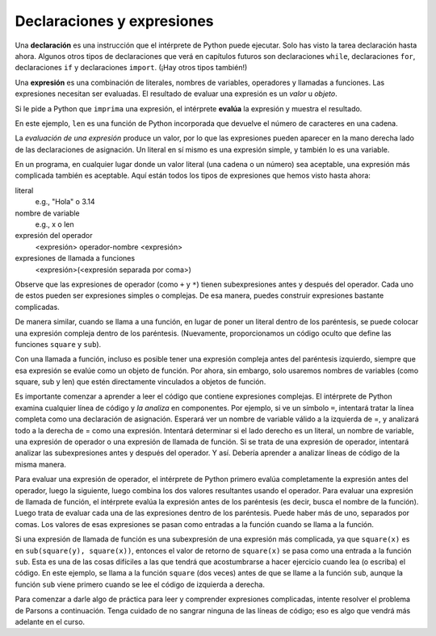 ..  Copyright (C)  Brad Miller, David Ranum, Jeffrey Elkner, Peter Wentworth, Allen B. Downey, Chris
    Meyers, and Dario Mitchell.  Permission is granted to copy, distribute
    and/or modify this document under the terms of the GNU Free Documentation
    License, Version 1.3 or any later version published by the Free Software
    Foundation; with Invariant Sections being Forward, Prefaces, and
    Contributor List, no Front-Cover Texts, and no Back-Cover Texts.  A copy of
    the license is included in the section entitled "GNU Free Documentation
    License".

.. qnum::
   :prefix: data-10-
   :start: 1

.. index:: expression

Declaraciones y expresiones
---------------------------

.. video:: expression_vid
    :controls:
    :thumb: ../_static/expressions.png

    http://media.interactivepython.org/thinkcsVideos/Expressions.mov
    http://media.interactivepython.org/thinkcsVideos/Expressions.webm

Una **declaración** es una instrucción que el intérprete de Python puede ejecutar. Solo has visto la tarea
declaración hasta ahora. Algunos otros tipos de declaraciones que verá en capítulos futuros son declaraciones ``while``,
declaraciones ``for``, declaraciones ``if`` y declaraciones ``import``. (¡Hay otros tipos también!)

Una **expresión** es una combinación de literales, nombres de variables, operadores y llamadas a funciones.
Las expresiones necesitan ser evaluadas. El resultado de evaluar una expresión es un *valor* u *objeto*.

.. image:: Figures/expression_value_type.png
   :alt: table that shows expressions and their value, and type.

Si le pide a Python que ``imprima`` una expresión, el intérprete **evalúa** la expresión y muestra el resultado.

.. activecode:: ac2_10_1
    :nocanvas:

    print(1 + 1 + (2 * 3))
    print(len("hello"))

En este ejemplo, ``len`` es una función de Python incorporada que devuelve el número de caracteres en una cadena.

La *evaluación de una expresión* produce un valor, por lo que las expresiones pueden aparecer en la mano derecha
lado de las declaraciones de asignación. Un literal en sí mismo es una expresión simple, y también lo es una variable.

.. activecode:: ac2_10_2
    :nocanvas:

    y = 3.14
    x = len("Hola")
    print(x)
    print(y)


En un programa, en cualquier lugar donde un valor literal (una cadena o un número) sea aceptable, una expresión más complicada también es aceptable. Aquí están todos los tipos de expresiones que hemos visto hasta ahora:

literal
   e.g., "Hola" o 3.14

nombre de variable
   e.g., x o len

expresión del operador
   <expresión> operador-nombre <expresión>

expresiones de llamada a funciones
   <expresión>(<expresión separada por coma>)

Observe que las expresiones de operador (como ``+`` y ``*``) tienen subexpresiones antes y después del operador. Cada uno de estos pueden ser expresiones simples o complejas. De esa manera, puedes construir expresiones bastante complicadas.

.. activecode:: ac2_10_3
    :nocanvas:

    print(2 * len("Hola") + len("Adiós"))

De manera similar, cuando se llama a una función, en lugar de poner un literal dentro de los paréntesis, se puede colocar una expresión compleja dentro de los paréntesis. (Nuevamente, proporcionamos un código oculto que define las funciones ``square`` y ``sub``).

.. activecode:: ac2_10_4
   :nocanvas:
   :hidecode:

   def square(x):
      return x * x

   def sub(x, y):
      return x - y

.. activecode:: ac2_10_5
   :nocanvas:
   :include: ac2_10_4
   
   x = 2
   y = 1
   print(square(y + 3))
   print(square(y + square(x)))
   print(sub(square(y), square(x)))
   
Con una llamada a función, incluso es posible tener una expresión compleja antes del paréntesis izquierdo, siempre que esa expresión se evalúe como un objeto de función. Por ahora, sin embargo, solo usaremos nombres de variables (como square, sub y len) que estén directamente vinculados a objetos de función.

Es importante comenzar a aprender a leer el código que contiene expresiones complejas. El intérprete de Python examina cualquier línea de código y *la analiza* en componentes. Por ejemplo, si ve un símbolo ``=``, intentará tratar la línea completa como una declaración de asignación. Esperará ver un nombre de variable válido a la izquierda de =, y analizará todo a la derecha de = como una expresión. Intentará determinar si el lado derecho es un literal, un nombre de variable, una expresión de operador o una expresión de llamada de función. Si se trata de una expresión de operador, intentará analizar las subexpresiones antes y después del operador. Y así. Debería aprender a analizar líneas de código de la misma manera.

Para evaluar una expresión de operador, el intérprete de Python primero evalúa completamente la expresión antes del operador, luego la siguiente, luego combina los dos valores resultantes usando el operador. Para evaluar una expresión de llamada de función, el intérprete evalúa la expresión antes de los paréntesis (es decir, busca el nombre de la función). Luego trata de evaluar cada una de las expresiones dentro de los paréntesis. Puede haber más de uno, separados por comas. Los valores de esas expresiones se pasan como entradas a la función cuando se llama a la función.

Si una expresión de llamada de función es una subexpresión de una expresión más complicada, ya que ``square(x)`` es en ``sub(square(y), square(x))``, entonces el valor de retorno de ``square(x)`` se pasa como una entrada a la función ``sub``. Esta es una de las cosas difíciles a las que tendrá que acostumbrarse a hacer ejercicio cuando lea (o escriba) el código. En este ejemplo, se llama a la función ``square`` (dos veces) antes de que se llame a la función ``sub``, aunque la función ``sub`` viene primero cuando se lee el código de izquierda a derecha.

.. showeval:: eval2_10_1
    :trace_mode: true

    x = 5
    y = 7
    add(square(y), square(x))
    ~~~~
    {{add}}{{add}}(square(y), square(x)) ## add es una función, así que evalúa sus argumentos
    add({{square}}{{square}}(y), square(x)) ## square es una función, así que evalúa sus argumentos
    add(square({{y}}{{7}}), square(x)) 
    add({{square(7)}}{{49}}, square(x))
    add(49, {{square}}{{square}}(x)) ## square es una función, así que evalúa sus argumentos
    add(49, square({{x}}{{5}}))
    add(49, {{square(5)}}{{25}})
    {{add(49, 25)}}{{74}}

Para comenzar a darle algo de práctica para leer y comprender expresiones complicadas, intente resolver el problema de Parsons a continuación. Tenga cuidado de no sangrar ninguna de las líneas de código; eso es algo que vendrá más adelante en el curso.


.. parsonsprob:: pp2_10_1

   Ordene los fragmentos de código en el orden en que el intérprete de Python los evaluaría. x es 2 e y es 3. Ahora el intérprete está ejecutando `square(x + sub(square(y), 2 *x))`.

   -----
   busque la variable square para obtener el objeto de función
   =====
   busque la variable x para obtener 2
   =====
   busque la variable sub para obtener el objeto de función
   =====
   busque la variable square, nuevamente, para obtener el objeto de función
   =====
   busque la variable y para obtener 3
   =====
   ejecute la función square en la entrada 3, devolviendo el valor 9
   =====
   busque la variable x, nuevamente, para obtener 2
   =====
   multiplique 2 * 2 para obtener 4
   =====
   ejecute la subfunción, pasando las entradas 9 y 4, devolviendo el valor 5
   =====
   sume 2 y 5 para obtener 7
   =====
   ejecute la función square, nuevamente, en la entrada 7, devolviendo el valor 49
